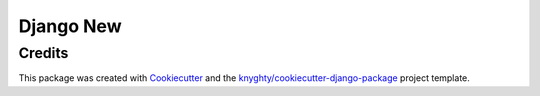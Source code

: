 ==========
Django New
==========

Credits
-------

This package was created with Cookiecutter_ and the `knyghty/cookiecutter-django-package`_ project template.

.. _Cookiecutter: https://github.com/cookiecutter/cookiecutter
.. _`knyghty/cookiecutter-django-package`: https://github.com/knyghty/cookiecutter-django-package
